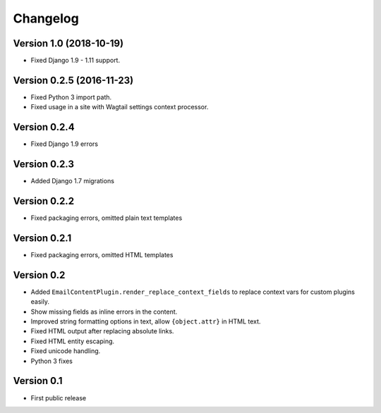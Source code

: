 Changelog
=========

Version 1.0 (2018-10-19)
------------------------

* Fixed Django 1.9 - 1.11 support.

Version 0.2.5 (2016-11-23)
--------------------------

* Fixed Python 3 import path.
* Fixed usage in a site with Wagtail settings context processor.

Version 0.2.4
-------------

* Fixed Django 1.9 errors

Version 0.2.3
-------------

* Added Django 1.7 migrations

Version 0.2.2
-------------

* Fixed packaging errors, omitted plain text templates

Version 0.2.1
-------------

* Fixed packaging errors, omitted HTML templates

Version 0.2
-----------

* Added ``EmailContentPlugin.render_replace_context_fields`` to replace context vars for custom plugins easily.
* Show missing fields as inline errors in the content.
* Improved string formatting options in text, allow ``{object.attr}`` in HTML text.
* Fixed HTML output after replacing absolute links.
* Fixed HTML entity escaping.
* Fixed unicode handling.
* Python 3 fixes


Version 0.1
-----------

* First public release

